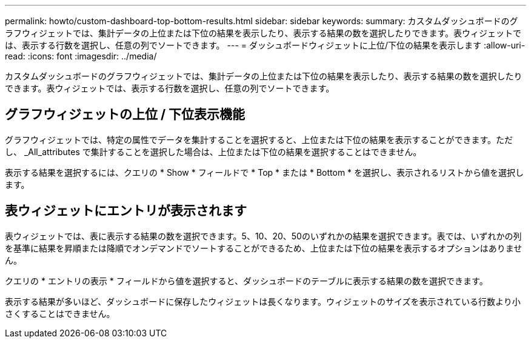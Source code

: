 ---
permalink: howto/custom-dashboard-top-bottom-results.html 
sidebar: sidebar 
keywords:  
summary: カスタムダッシュボードのグラフウィジェットでは、集計データの上位または下位の結果を表示したり、表示する結果の数を選択したりできます。表ウィジェットでは、表示する行数を選択し、任意の列でソートできます。 
---
= ダッシュボードウィジェットに上位/下位の結果を表示します
:allow-uri-read: 
:icons: font
:imagesdir: ../media/


[role="lead"]
カスタムダッシュボードのグラフウィジェットでは、集計データの上位または下位の結果を表示したり、表示する結果の数を選択したりできます。表ウィジェットでは、表示する行数を選択し、任意の列でソートできます。



== グラフウィジェットの上位 / 下位表示機能

グラフウィジェットでは、特定の属性でデータを集計することを選択すると、上位または下位の結果を表示することができます。ただし、 _All_attributes で集計することを選択した場合は、上位または下位の結果を選択することはできません。

表示する結果を選択するには、クエリの * Show * フィールドで * Top * または * Bottom * を選択し、表示されるリストから値を選択します。



== 表ウィジェットにエントリが表示されます

表ウィジェットでは、表に表示する結果の数を選択できます。5、10、20、50のいずれかの結果を選択できます。表では、いずれかの列を基準に結果を昇順または降順でオンデマンドでソートすることができるため、上位または下位の結果を表示するオプションはありません。

クエリの * エントリの表示 * フィールドから値を選択すると、ダッシュボードのテーブルに表示する結果の数を選択できます。

表示する結果が多いほど、ダッシュボードに保存したウィジェットは長くなります。ウィジェットのサイズを表示されている行数より小さくすることはできません。
